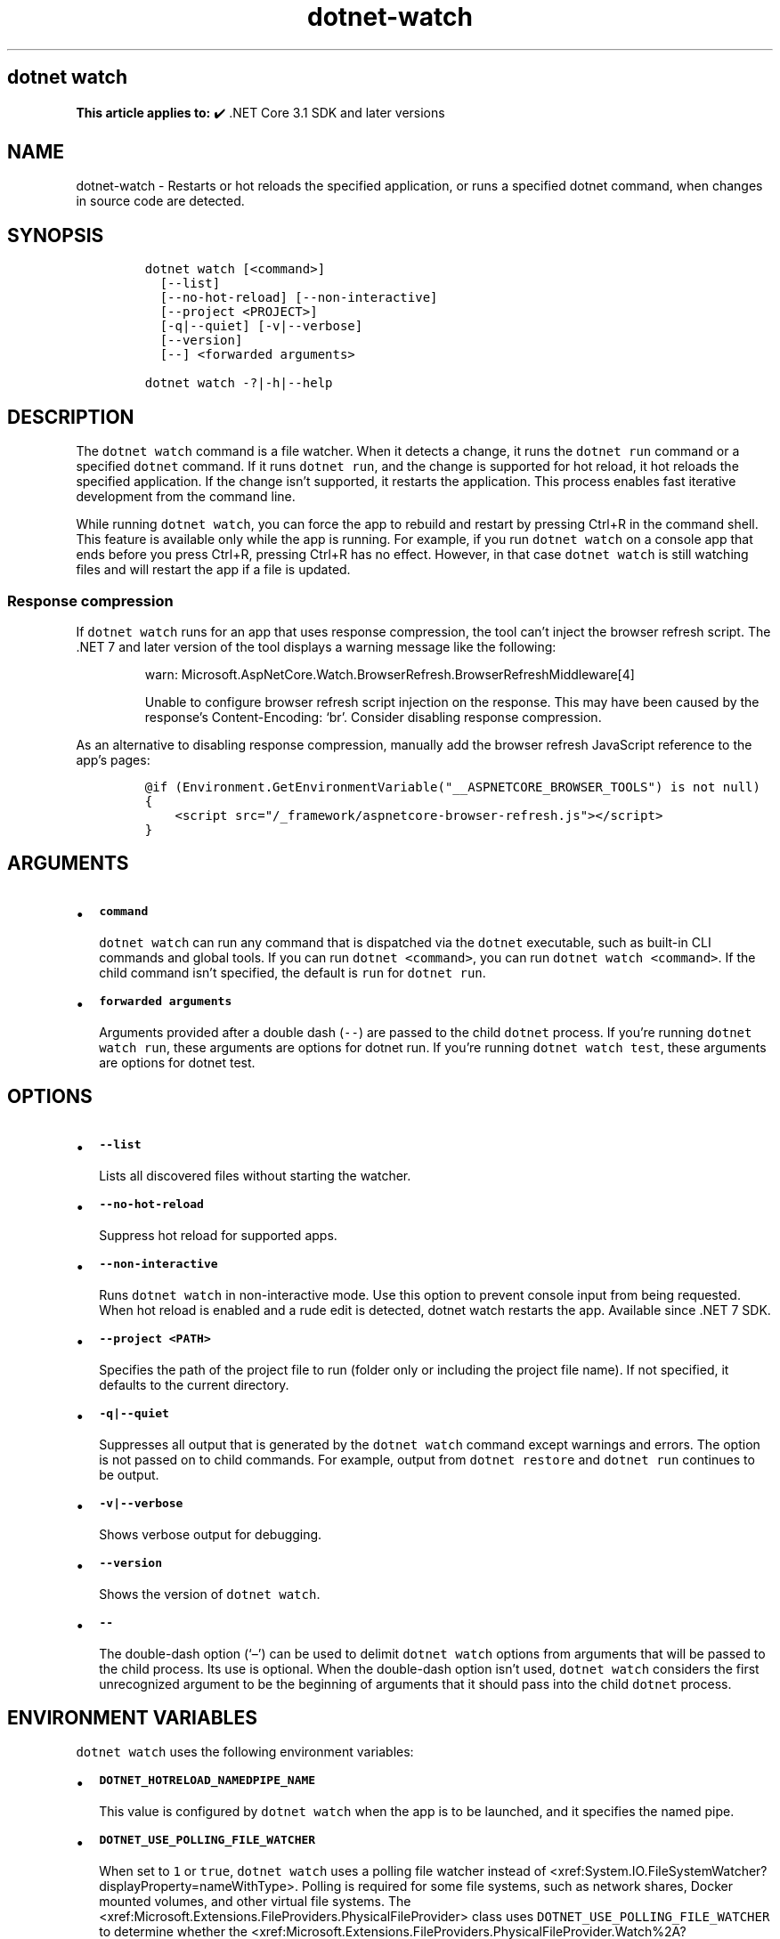 .\" Automatically generated by Pandoc 2.18
.\"
.\" Define V font for inline verbatim, using C font in formats
.\" that render this, and otherwise B font.
.ie "\f[CB]x\f[]"x" \{\
. ftr V B
. ftr VI BI
. ftr VB B
. ftr VBI BI
.\}
.el \{\
. ftr V CR
. ftr VI CI
. ftr VB CB
. ftr VBI CBI
.\}
.TH "dotnet-watch" "1" "2023-10-25" "" ".NET Documentation"
.hy
.SH dotnet watch
.PP
\f[B]This article applies to:\f[R] \[u2714]\[uFE0F] .NET Core 3.1 SDK and later versions
.SH NAME
.PP
dotnet-watch - Restarts or hot reloads the specified application, or runs a specified dotnet command, when changes in source code are detected.
.SH SYNOPSIS
.IP
.nf
\f[C]
dotnet watch [<command>]
  [--list]
  [--no-hot-reload] [--non-interactive]
  [--project <PROJECT>]
  [-q|--quiet] [-v|--verbose]
  [--version]
  [--] <forwarded arguments> 

dotnet watch -?|-h|--help
\f[R]
.fi
.SH DESCRIPTION
.PP
The \f[V]dotnet watch\f[R] command is a file watcher.
When it detects a change, it runs the \f[V]dotnet run\f[R] command or a specified \f[V]dotnet\f[R] command.
If it runs \f[V]dotnet run\f[R], and the change is supported for hot reload, it hot reloads the specified application.
If the change isn\[cq]t supported, it restarts the application.
This process enables fast iterative development from the command line.
.PP
While running \f[V]dotnet watch\f[R], you can force the app to rebuild and restart by pressing Ctrl+R in the command shell.
This feature is available only while the app is running.
For example, if you run \f[V]dotnet watch\f[R] on a console app that ends before you press Ctrl+R, pressing Ctrl+R has no effect.
However, in that case \f[V]dotnet watch\f[R] is still watching files and will restart the app if a file is updated.
.SS Response compression
.PP
If \f[V]dotnet watch\f[R] runs for an app that uses response compression, the tool can\[cq]t inject the browser refresh script.
The .NET 7 and later version of the tool displays a warning message like the following:
.RS
.PP
warn: Microsoft.AspNetCore.Watch.BrowserRefresh.BrowserRefreshMiddleware[4]
.PP
Unable to configure browser refresh script injection on the response.
This may have been caused by the response\[cq]s Content-Encoding: `br'.
Consider disabling response compression.
.RE
.PP
As an alternative to disabling response compression, manually add the browser refresh JavaScript reference to the app\[cq]s pages:
.IP
.nf
\f[C]
\[at]if (Environment.GetEnvironmentVariable(\[dq]__ASPNETCORE_BROWSER_TOOLS\[dq]) is not null)
{
    <script src=\[dq]/_framework/aspnetcore-browser-refresh.js\[dq]></script>
}
\f[R]
.fi
.SH ARGUMENTS
.IP \[bu] 2
\f[B]\f[VB]command\f[B]\f[R]
.RS 2
.PP
\f[V]dotnet watch\f[R] can run any command that is dispatched via the \f[V]dotnet\f[R] executable, such as built-in CLI commands and global tools.
If you can run \f[V]dotnet <command>\f[R], you can run \f[V]dotnet watch <command>\f[R].
If the child command isn\[cq]t specified, the default is \f[V]run\f[R] for \f[V]dotnet run\f[R].
.RE
.IP \[bu] 2
\f[B]\f[VB]forwarded arguments\f[B]\f[R]
.RS 2
.PP
Arguments provided after a double dash (\f[V]--\f[R]) are passed to the child \f[V]dotnet\f[R] process.
If you\[cq]re running \f[V]dotnet watch run\f[R], these arguments are options for dotnet run.
If you\[cq]re running \f[V]dotnet watch test\f[R], these arguments are options for dotnet test.
.RE
.SH OPTIONS
.IP \[bu] 2
\f[B]\f[VB]--list\f[B]\f[R]
.RS 2
.PP
Lists all discovered files without starting the watcher.
.RE
.IP \[bu] 2
\f[B]\f[VB]--no-hot-reload\f[B]\f[R]
.RS 2
.PP
Suppress hot reload for supported apps.
.RE
.IP \[bu] 2
\f[B]\f[VB]--non-interactive\f[B]\f[R]
.RS 2
.PP
Runs \f[V]dotnet watch\f[R] in non-interactive mode.
Use this option to prevent console input from being requested.
When hot reload is enabled and a rude edit is detected, dotnet watch restarts the app.
Available since .NET 7 SDK.
.RE
.IP \[bu] 2
\f[B]\f[VB]--project <PATH>\f[B]\f[R]
.RS 2
.PP
Specifies the path of the project file to run (folder only or including the project file name).
If not specified, it defaults to the current directory.
.RE
.IP \[bu] 2
\f[B]\f[VB]-q|--quiet\f[B]\f[R]
.RS 2
.PP
Suppresses all output that is generated by the \f[V]dotnet watch\f[R] command except warnings and errors.
The option is not passed on to child commands.
For example, output from \f[V]dotnet restore\f[R] and \f[V]dotnet run\f[R] continues to be output.
.RE
.IP \[bu] 2
\f[B]\f[VB]-v|--verbose\f[B]\f[R]
.RS 2
.PP
Shows verbose output for debugging.
.RE
.IP \[bu] 2
\f[B]\f[VB]--version\f[B]\f[R]
.RS 2
.PP
Shows the version of \f[V]dotnet watch\f[R].
.RE
.IP \[bu] 2
\f[B]\f[VB]--\f[B]\f[R]
.RS 2
.PP
The double-dash option (`\[en]') can be used to delimit \f[V]dotnet watch\f[R] options from arguments that will be passed to the child process.
Its use is optional.
When the double-dash option isn\[cq]t used, \f[V]dotnet watch\f[R] considers the first unrecognized argument to be the beginning of arguments that it should pass into the child \f[V]dotnet\f[R] process.
.RE
.SH ENVIRONMENT VARIABLES
.PP
\f[V]dotnet watch\f[R] uses the following environment variables:
.IP \[bu] 2
\f[B]\f[VB]DOTNET_HOTRELOAD_NAMEDPIPE_NAME\f[B]\f[R]
.RS 2
.PP
This value is configured by \f[V]dotnet watch\f[R] when the app is to be launched, and it specifies the named pipe.
.RE
.IP \[bu] 2
\f[B]\f[VB]DOTNET_USE_POLLING_FILE_WATCHER\f[B]\f[R]
.RS 2
.PP
When set to \f[V]1\f[R] or \f[V]true\f[R], \f[V]dotnet watch\f[R] uses a polling file watcher instead of <xref:System.IO.FileSystemWatcher?displayProperty=nameWithType>.
Polling is required for some file systems, such as network shares, Docker mounted volumes, and other virtual file systems.
The <xref:Microsoft.Extensions.FileProviders.PhysicalFileProvider> class uses \f[V]DOTNET_USE_POLLING_FILE_WATCHER\f[R] to determine whether the <xref:Microsoft.Extensions.FileProviders.PhysicalFileProvider.Watch%2A?displayProperty=nameWithType> method will rely on the <xref:Microsoft.Extensions.FileProviders.Physical.PollingFileChangeToken>.
.RE
.IP \[bu] 2
\f[B]\f[VB]DOTNET_WATCH\f[B]\f[R]
.RS 2
.PP
\f[V]dotnet watch\f[R] sets this variable to \f[V]1\f[R] on all child processes that it launches.
.RE
.IP \[bu] 2
\f[B]\f[VB]DOTNET_WATCH_AUTO_RELOAD_WS_HOSTNAME\f[B]\f[R]
.RS 2
.PP
As part of \f[V]dotnet watch\f[R], the browser refresh server mechanism reads this value to determine the WebSocket host environment.
The value \f[V]127.0.0.1\f[R] is replaced by \f[V]localhost\f[R], and the \f[V]http://\f[R] and \f[V]https://\f[R] schemes are replaced with \f[V]ws://\f[R] and \f[V]wss://\f[R] respectively.
.RE
.IP \[bu] 2
\f[B]\f[VB]DOTNET_WATCH_ITERATION\f[B]\f[R]
.RS 2
.PP
\f[V]dotnet watch\f[R] sets this variable to \f[V]1\f[R] and increments by one each time a file is changed and the command restarts or hot reloads the application.
.RE
.IP \[bu] 2
\f[B]\f[VB]DOTNET_WATCH_SUPPRESS_BROWSER_REFRESH\f[B]\f[R]
.RS 2
.PP
When set to \f[V]1\f[R] or \f[V]true\f[R], \f[V]dotnet watch\f[R] won\[cq]t refresh browsers when it detects file changes.
.RE
.IP \[bu] 2
\f[B]\f[VB]DOTNET_WATCH_SUPPRESS_EMOJIS\f[B]\f[R]
.RS 2
.PP
With the .NET SDK 6.0.300 and later, \f[V]dotnet watch\f[R] emits non-ASCII characters to the console, as shown in the following example:
.IP
.nf
\f[C]
dotnet watch \[u1F525] Hot reload enabled. For a list of supported edits, see https://aka.ms/dotnet/hot-reload.
  \[u1F4A1] Press \[dq]Ctrl + R\[dq] to restart.
dotnet watch \[u1F527] Building...
dotnet watch \[u1F680] Started
dotnet watch \[u231A] Exited
dotnet watch \[u23F3] Waiting for a file to change before restarting dotnet...
\f[R]
.fi
.PP
On certain console hosts, these characters may appear garbled.
To avoid seeing garbled characters, set this variable to \f[V]1\f[R] or \f[V]true\f[R].
.RE
.IP \[bu] 2
\f[B]\f[VB]DOTNET_WATCH_SUPPRESS_LAUNCH_BROWSER\f[B]\f[R]
.RS 2
.PP
When set to \f[V]1\f[R] or \f[V]true\f[R], \f[V]dotnet watch\f[R] won\[cq]t launch or refresh browsers for web apps that have \f[V]launchBrowser\f[R] configured in \f[I]launchSettings.json\f[R].
.RE
.IP \[bu] 2
\f[B]\f[VB]DOTNET_WATCH_SUPPRESS_MSBUILD_INCREMENTALISM\f[B]\f[R]
.RS 2
.PP
By default, \f[V]dotnet watch\f[R] optimizes the build by avoiding certain operations, such as running restore or re-evaluating the set of watched files on every file change.
If this variable is set to \f[V]1\f[R] or \f[V]true\f[R], these optimizations are disabled.
.RE
.IP \[bu] 2
\f[B]\f[VB]DOTNET_WATCH_SUPPRESS_STATIC_FILE_HANDLING\f[B]\f[R]
.RS 2
.PP
When set to \f[V]1\f[R] or \f[V]true\f[R], \f[V]dotnet watch\f[R] won\[cq]t do special handling for static content files.
\f[V]dotnet watch\f[R] sets MSBuild property \f[V]DotNetWatchContentFiles\f[R] to \f[V]false\f[R].
.RE
.IP \[bu] 2
\f[B]\f[VB]DOTNET_WATCH_RESTART_ON_RUDE_EDIT\f[B]\f[R]
.RS 2
.PP
When set to \f[V]1\f[R] or \f[V]true\f[R], \f[V]dotnet watch\f[R] will always restart on rude edits instead of asking.
.RE
.SS Files watched by default
.PP
\f[V]dotnet watch\f[R] watches all items in the \f[V]Watch\f[R] item group in the project file.
By default, this group includes all items in the \f[V]Compile\f[R] and \f[V]EmbeddedResource\f[R] groups.
\f[V]dotnet watch\f[R] also scans the entire graph of project references and watches all files within those projects.
.PP
By default, the \f[V]Compile\f[R] and \f[V]EmbeddedResource\f[R] groups include all files matching the following glob patterns:
.IP \[bu] 2
\f[V]**/*.cs\f[R]
.IP \[bu] 2
\f[V]*.csproj\f[R]
.IP \[bu] 2
\f[V]**/*.resx\f[R]
.IP \[bu] 2
Content files in web apps: \f[V]wwwroot/**\f[R]
.PP
By default, \f[I].config\f[R], and \f[I].json\f[R] files don\[cq]t trigger a dotnet watch restart because the configuration system has its own mechanisms for handling configuration changes.
.PP
Files can be added to the watch list or removed from the list by editing the project file.
Files can be specified individually or by using glob patterns.
.SS Watch additional files
.PP
More files can be watched by adding items to the \f[V]Watch\f[R] group.
For example, the following markup extends that group to include JavaScript files:
.IP
.nf
\f[C]
<ItemGroup>
  <Watch Include=\[dq]**\[rs]*.js\[dq] Exclude=\[dq]node_modules\[rs]**\[rs]*;**\[rs]*.js.map;obj\[rs]**\[rs]*;bin\[rs]**\[rs]*\[dq] />
</ItemGroup>
\f[R]
.fi
.SS Ignore specified files
.PP
\f[V]dotnet watch\f[R] will ignore \f[V]Compile\f[R] and \f[V]EmbeddedResource\f[R] items that have the \f[V]Watch=\[dq]false\[dq]\f[R] attribute, as shown in the following example:
.IP
.nf
\f[C]
<ItemGroup>
  <Compile Update=\[dq]Generated.cs\[dq] Watch=\[dq]false\[dq] />
  <EmbeddedResource Update=\[dq]Strings.resx\[dq] Watch=\[dq]false\[dq] />
</ItemGroup>
\f[R]
.fi
.PP
\f[V]dotnet watch\f[R] will ignore project references that have the \f[V]Watch=\[dq]false\[dq]\f[R] attribute, as shown in the following example:
.IP
.nf
\f[C]
<ItemGroup>
  <ProjectReference Include=\[dq]..\[rs]ClassLibrary1\[rs]ClassLibrary1.csproj\[dq] Watch=\[dq]false\[dq] />
</ItemGroup>
\f[R]
.fi
.SS Advanced configuration
.PP
\f[V]dotnet watch\f[R] performs a design-time build to find items to watch.
When this build is run, \f[V]dotnet watch\f[R] sets the property \f[V]DotNetWatchBuild=true\f[R].
This property can be used as shown in the following example:
.IP
.nf
\f[C]
<ItemGroup Condition=\[dq]\[aq]$(DotNetWatchBuild)\[aq]==\[aq]true\[aq]\[dq]>
  <!-- only included in the project when dotnet-watch is running -->
</ItemGroup>
\f[R]
.fi
.SS Hot Reload
.PP
Starting in .NET 6, \f[V]dotnet watch\f[R] includes support for \f[I]hot reload\f[R].
Hot reload is a feature that lets you apply changes to a running app without having to rebuild and restart it.
The changes may be to code files or static assets, such as stylesheet files and JavaScript files.
This feature streamlines the local development experience, as it gives immediate feedback when you modify your app.
.PP
For information about app types and .NET versions that support hot reload, see Supported .NET app frameworks and scenarios.
.SS Rude edits
.PP
When a file is modified, \f[V]dotnet watch\f[R] determines if the app can be hot reloaded.
If it can\[cq]t be hot reloaded, the change is called a \f[I]rude edit\f[R] and \f[V]dotnet watch\f[R] asks if you want to restart the app:
.IP
.nf
\f[C]
dotnet watch \[u231A] Unable to apply hot reload because of a rude edit.
  \[u2754] Do you want to restart your app - Yes (y) / No (n) / Always (a) / Never (v)?
\f[R]
.fi
.IP \[bu] 2
\f[B]Yes\f[R]: Restarts the app.
.IP \[bu] 2
\f[B]No\f[R]: Leaves the app running without the changes applied.
.IP \[bu] 2
\f[B]Always\f[R]: Restarts the app and doesn\[cq]t prompt anymore for rude edits.
.IP \[bu] 2
\f[B]Never\f[R]: Leaves the app running without the changes applied and doesn\[cq]t prompt anymore for rude edits.
.PP
For information about what kinds of changes are considered rude edits, see Edit code and continue debugging and Unsupported changes to code.
.PP
To disable hot reload when you run \f[V]dotnet watch\f[R], use the \f[V]--no-hot-reload\f[R] option, as shown in the following example:
.PP
\f[V].NET CLI dotnet watch --no-hot-reload\f[R]
.SH EXAMPLES
.IP \[bu] 2
Run \f[V]dotnet run\f[R] for the project in the current directory whenever source code changes:
.RS 2
.IP
.nf
\f[C]
dotnet watch
\f[R]
.fi
.PP
Or:
.IP
.nf
\f[C]
dotnet watch run
\f[R]
.fi
.RE
.IP \[bu] 2
Run \f[V]dotnet test\f[R] for the project in the current directory whenever source code changes:
.RS 2
.IP
.nf
\f[C]
dotnet watch test
\f[R]
.fi
.RE
.IP \[bu] 2
Run \f[V]dotnet run --project ./HelloWorld.csproj\f[R] whenever source code changes:
.RS 2
.IP
.nf
\f[C]
dotnet watch run --project  ./HelloWorld.csproj
\f[R]
.fi
.RE
.IP \[bu] 2
Run \f[V]dotnet run -- arg0\f[R] for the project in the current directory whenever source code changes:
.RS 2
.IP
.nf
\f[C]
dotnet watch run -- arg0
\f[R]
.fi
.PP
Or:
.IP
.nf
\f[C]
dotnet watch -- run arg0
\f[R]
.fi
.RE
.SH SEE ALSO
.IP \[bu] 2
Tutorial: Develop ASP.NET Core apps using a file watcher
.IP \[bu] 2
Hot reload in Visual Studio
.IP \[bu] 2
Hot reload supported apps
.IP \[bu] 2
Hot reload supported code changes
.IP \[bu] 2
Hot reload test execution
.IP \[bu] 2
Hot reload support for ASP.NET Core
